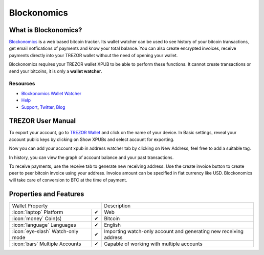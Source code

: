 Blockonomics
============

.. image:: images/blockonomics.png


What is Blockonomics?
-------------------------

`Blockonomics <https://www/blockonomics.co>`_ is a web based bitcoin tracker.
Its wallet watcher can be used to see history of your bitcoin transactions,
get email notfications of payments and know your total balance. You can also create encrypted invoices, receive payments directly into your TREZOR
wallet without the need of opening your wallet.    

Blockonomics requires your
TREZOR wallet XPUB to be able to perform these functions.
It cannot create transactions or send your bitcoins, it is only  a **wallet watcher**.

Resources
^^^^^^^^^

- `Blockonomics Wallet Watcher <https://www.blockonomics.co/blockonomics>`_
- `Help <https://www.blockonomics.co/views/faqs.html>`_
- `Support <mailto:webmaster@blockonomics.co>`_, `Twitter <https://twitter.com/blockonomics_co>`_, `Blog <https://medium.com/@blockonomics_co>`_

TREZOR User Manual
------------------

To export your account, go to `TREZOR Wallet <https://wallet.trezor.io>`_ and click on the name of your device.
In Basic settings, reveal your account public keys by clicking on Show XPUBs and select account for exporting.


.. image:: images/coinsimple-trezorwallet01.png

Now you can add your account xpub in address watcher tab by clicking on New
Address, feel free to add a suitable tag.

.. image:: images/blockonomics01.png
         :scale: 75 %

In history, you can view the graph of account balance and your past
transactions.      

.. image:: images/blockonomics02.png
         :scale: 75 %
         
To receive payments, use the receive tab to generate new receiving address. Use
the create invoice button to create peer to peer bitcoin invoice using your address. Invoice amount
can be specified in fiat currency like USD. Blockonomics will take care of
conversion to BTC at the time of payment.

.. image:: images/blockonomics03.png
         :scale: 75 %

Properties and Features
-----------------------

=================================================== =================== ===========================================================================================================
Wallet Property                                                         Description
----------------------------------------------------------------------- -----------------------------------------------------------------------------------------------------------
:icon:`laptop` Platform                 			✔                   Web
:icon:`money` Coin(s)                   			✔                   Bitcoin
:icon:`language` Languages                          ✔                   English                   
:icon:`eye-slash` Watch-only mode                   ✔                   Importing watch-only account and generating new receiving address
:icon:`bars` Multiple Accounts           			✔					Capable of working with multiple accounts
=================================================== =================== ===========================================================================================================
